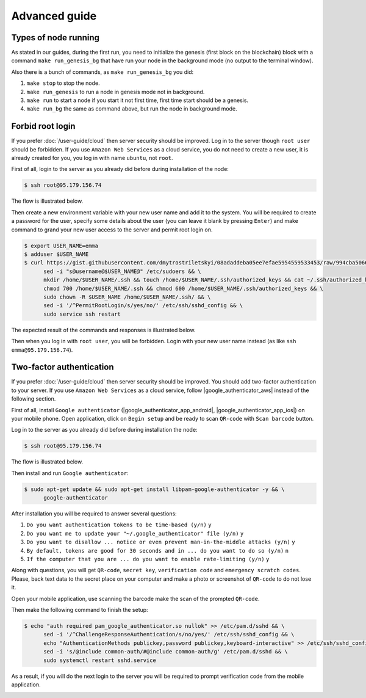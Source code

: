 **************
Advanced guide
**************

Types of node running
=====================

As stated in our guides, during the first run, you need to initialize the genesis (first block on the blockchain)
block with a command ``make run_genesis_bg`` that have run your node in the background mode (no output to the terminal window).

Also there is a bunch of commands, as ``make run_genesis_bg`` you did:

1. ``make stop`` to stop the node.
2. ``make run_genesis`` to run a node in genesis mode not in background.
3. ``make run`` to start a node if you start it not first time, first time start should be a genesis.
4. ``make run_bg`` the same as command above, but run the node in background mode.

Forbid root login
=================

If you prefer :doc:`/user-guide/cloud` then server security should be improved. Log in to the server though ``root user``
should be forbidden. If you use ``Amazon Web Services`` as a cloud service, you do not need to create a new user, it is already
created for you, you log in with name ``ubuntu``, not ``root``.

First of all, login to the server as you already did before during installation of the node:

.. code-block:: console

   $ ssh root@95.179.156.74

The flow is illustrated below.

.. image:: /img/user-guide/advanced-guide/ssh-login-to-the-server.png
   :width: 100%
   :align: center
   :alt: SSH login to the server

Then create a new environment variable with your new user name and add it to the system. You will be required to
create a password for the user, specify some details about the user (you can leave it blank by pressing ``Enter``) and make
command to grand your new user access to the server and permit root login on.

.. code-block:: console

   $ export USER_NAME=emma
   $ adduser $USER_NAME
   $ curl https://gist.githubusercontent.com/dmytrostriletskyi/08adaddeba05ee7efae5954559533453/raw/994cba5066018489f4786aefb3a150cdd8fe7096/sudoers > /etc/sudoers && \
         sed -i "s@username@$USER_NAME@" /etc/sudoers && \
         mkdir /home/$USER_NAME/.ssh && touch /home/$USER_NAME/.ssh/authorized_keys && cat ~/.ssh/authorized_keys > /home/$USER_NAME/.ssh/authorized_keys && \
         chmod 700 /home/$USER_NAME/.ssh && chmod 600 /home/$USER_NAME/.ssh/authorized_keys && \
         sudo chown -R $USER_NAME /home/$USER_NAME/.ssh/ && \
         sed -i '/^PermitRootLogin/s/yes/no/' /etc/ssh/sshd_config && \
         sudo service ssh restart

The expected result of the commands and responses is illustrated below.

.. image:: /img/user-guide/advanced-guide/add-new-server-user-flow.png
   :width: 100%
   :align: center
   :alt: Add new user flow

Then when you log in with ``root user``, you will be forbidden. Login with your new user name instead (as like ``ssh emma@95.179.156.74``).

.. image:: /img/user-guide/advanced-guide/forbid-root-login.png
   :width: 100%
   :align: center
   :alt: Forbid root login result


Two-factor authentication
=========================

If you prefer :doc:`/user-guide/cloud` then server security should be improved. You should add two-factor authentication
to your server. If you use ``Amazon Web Services`` as a cloud service, follow |google_authenticator_aws| instead of the following section.

.. |google_authenticator_aws| raw:: html

   <a href="https://aws.amazon.com/blogs/startups/securing-ssh-to-amazon-ec2-linux-hosts/" target="_blank">this guide</a>

First of all, install ``Google authenticator`` (|google_authenticator_app_android|, |google_authenticator_app_ios|) on your mobile phone.
Open application, click on ``Begin setup`` and be ready to scan ``QR-code`` with ``Scan barcode`` button.

.. |google_authenticator_app_android| raw:: html

   <a href="https://play.google.com/store/apps/details?id=com.google.android.apps.authenticator2&hl=en" target="_blank">Andriod</a>

.. |google_authenticator_app_ios| raw:: html

   <a href="https://itunes.apple.com/ru/app/google-authenticator/id388497605?mt=8" target="_blank">IOS</a>

Log in to the server as you already did before during installation the node:

.. code-block:: console

   $ ssh root@95.179.156.74

The flow is illustrated below.

.. image:: /img/user-guide/advanced-guide/ssh-login-to-the-server.png
   :width: 100%
   :align: center
   :alt: SSH login to the server

Then install and run ``Google authenticator``:

.. code-block:: console

   $ sudo apt-get update && sudo apt-get install libpam-google-authenticator -y && \
         google-authenticator

After installation you will be required to answer several questions:

1. ``Do you want authentication tokens to be time-based (y/n)`` ``y``
2. ``Do you want me to update your "~/.google_authenticator" file (y/n)`` ``y``
3. ``Do you want to disallow ... notice or even prevent man-in-the-middle attacks (y/n)`` ``y``
4. ``By default, tokens are good for 30 seconds and in ... do you want to do so (y/n)`` ``n``
5. ``If the computer that you are ... do you want to enable rate-limiting (y/n)`` ``y``

.. image:: /img/user-guide/advanced-guide/2fa-qr-code.png
   :width: 100%
   :align: center
   :alt: 2FA QR code

Along with questions, you will get ``QR-code``, ``secret key``, ``verification code`` and ``emergency scratch codes``. Please,
back text data to the secret place on your computer and make a photo or screenshot of ``QR-code`` to do not lose it.

.. image:: /img/user-guide/advanced-guide/2fa-credentials.png
   :width: 100%
   :align: center
   :alt: 2FA QR code

Open your mobile application, use scanning the barcode make the scan of the prompted ``QR-code``.

.. image:: /img/user-guide/advanced-guide/2fa-app-on-mobile.png
   :width: 100%
   :align: center
   :alt: 2FA mobile application

Then make the following command to finish the setup:

.. code-block:: console

    $ echo "auth required pam_google_authenticator.so nullok" >> /etc/pam.d/sshd && \
          sed -i '/^ChallengeResponseAuthentication/s/no/yes/' /etc/ssh/sshd_config && \
          echo "AuthenticationMethods publickey,password publickey,keyboard-interactive" >> /etc/ssh/sshd_config && \
          sed -i 's/@include common-auth/#@include common-auth/g' /etc/pam.d/sshd && \
          sudo systemctl restart sshd.service

As a result, if you will do the next login to the server you will be required to prompt verification code from the mobile application.

.. image:: /img/user-guide/advanced-guide/2fa-in-the-action.png
   :width: 100%
   :align: center
   :alt: 2FA QR code
